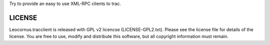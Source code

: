 
Try to provide an easy to use XML-RPC clients to trac.

LICENSE
=======

Leocornus.tracclient is released with GPL v2 licencse
(LICENSE-GPL2.txt).
Please see the license file for details of the license. 
You are free to use, modify and distribute this software, 
but all copyright information must remain.
